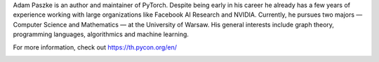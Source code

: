 .. title: Meet our keynote speaker Adam Paszke!
.. date: 2019-03-27 13:25:43 UTC+07:00
.. type: text

Adam Paszke is an author and maintainer of PyTorch. Despite being early in his career he already has a few years of experience working with large organizations like Facebook AI Research and NVIDIA. Currently, he pursues two majors — Computer Science and Mathematics — at the University of Warsaw. His general interests include graph theory, programming languages, algorithmics and machine learning.

For more information, check out https://th.pycon.org/en/

.. image:: /adam-paszke-poster.jpg
